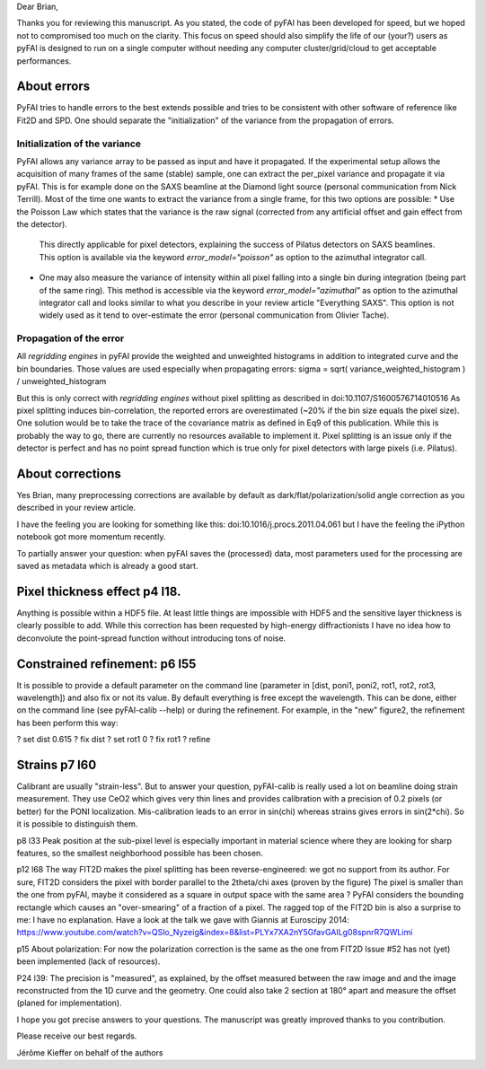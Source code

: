 Dear Brian,

Thanks you for reviewing this manuscript.
As you stated, the code of pyFAI has been developed for speed, but we hoped not to compromised too much on the clarity.
This focus on speed should also simplify the life of our (your?) users as pyFAI is designed to run on a single computer without needing any computer cluster/grid/cloud
to get acceptable performances.

About errors
------------

PyFAI tries to handle errors to the best extends possible and tries to be consistent with other software of reference like Fit2D and SPD.
One should separate the "initialization" of the variance from the propagation of errors.

Initialization of the variance
..............................

PyFAI allows any variance array to be passed as input and have it propagated.
If the experimental setup allows the acquisition of many frames of the same (stable) sample, one can extract the per_pixel variance and propagate it via pyFAI.
This is for example done on the SAXS beamline at the Diamond light source (personal communication from Nick Terrill).
Most of the time one wants to extract the variance from a single frame, for this two options are possible:
* Use the Poisson Law which states that the variance is the raw signal (corrected from any artificial offset and gain effect from the detector).
  This directly applicable for pixel detectors, explaining the success of Pilatus detectors on SAXS beamlines.
  This option is available via the keyword *error_model="poisson"* as option to the azimuthal integrator call.
* One may also measure the variance of intensity within all pixel falling into a single bin during integration (being part of the same ring).
  This method is accessible via the keyword *error_model="azimuthal"* as option to the azimuthal integrator call and
  looks similar to what you describe in your review article "Everything SAXS".
  This option is not widely used as it tend to over-estimate the error (personal communication from Olivier Tache).

Propagation of the error
........................

All *regridding engines* in pyFAI provide the weighted and unweighted histograms in addition to integrated curve and the bin boundaries.
Those values are used especially when propagating errors: sigma = sqrt( variance_weighted_histogram ) / unweighted_histogram

But this is only correct with *regridding engines* without pixel splitting as described in
doi:10.1107/S1600576714010516
As pixel splitting induces bin-correlation, the reported errors are overestimated (~20% if the bin size equals the pixel size).
One solution would be to take the trace of the covariance matrix as defined in Eq9 of this publication.
While this is probably the way to go, there are currently no resources available to implement it.
Pixel splitting is an issue only if the detector is perfect and has no point spread function which is true only for pixel detectors with large pixels (i.e. Pilatus).

About corrections
-----------------

Yes Brian, many preprocessing corrections are available by default as
dark/flat/polarization/solid angle correction as you described in your review article.

I have the feeling you are looking for something like this:
doi:10.1016/j.procs.2011.04.061
but I have the feeling the iPython notebook got more momentum recently.

To partially answer your question: when pyFAI saves the (processed) data, most parameters used for the processing are saved as metadata which is already a good start.

Pixel thickness effect p4 l18.
------------------------------
Anything is possible within a HDF5 file. At least little things are impossible with HDF5 and the sensitive layer thickness is clearly possible to add.
While this correction has been requested by high-energy diffractionists I have no idea how to deconvolute
the point-spread function without introducing tons of noise.


Constrained refinement: p6 l55
------------------------------
It is possible to provide a default parameter on the command line (parameter in [dist, poni1, poni2, rot1, rot2, rot3, wavelength]) and also fix or not its value.
By default everything is free except the wavelength.
This can be done, either on the command line (see pyFAI-calib --help) or during the refinement.
For example, in the "new" figure2, the refinement has been perform this way:

? set dist 0.615
? fix dist
? set rot1 0
? fix rot1
? refine

Strains p7 l60
--------------
Calibrant are usually "strain-less". But to answer your question, pyFAI-calib is really used a lot on beamline doing strain measurement.
They use CeO2 which gives very thin lines and provides calibration with a precision of 0.2 pixels (or better) for the PONI localization.
Mis-calibration leads to an error in sin(chi) whereas strains gives errors in sin(2*chi). So it is possible to distinguish them.

p8 l33
Peak position at the sub-pixel level is especially important in material science where they are looking for sharp features,
so the smallest neighborhood possible has been chosen.

p12 l68
The way FIT2D makes the pixel splitting has been reverse-engineered: we got no support from its author.
For sure,  FIT2D considers the pixel with border parallel to the 2theta/chi axes (proven by the figure)
The pixel is smaller than the one from pyFAI, maybe it considered as a square in output space with the same area ?
PyFAI considers the bounding rectangle which causes an "over-smearing" of a fraction of a pixel.
The ragged top of the FIT2D bin is also a surprise to me: I have no explanation.
Have a look at the talk we gave with Giannis at Euroscipy 2014:
https://www.youtube.com/watch?v=QSlo_Nyzeig&index=8&list=PLYx7XA2nY5GfavGAILg08spnrR7QWLimi

p15 About polarization:
For now the polarization correction is the same as the one from FIT2D
Issue #52 has not (yet) been implemented (lack of resources).

P24 l39:
The precision is "measured", as explained, by the offset measured between the raw image and and the image reconstructed from the 1D curve and the geometry.
One could also take 2 section at 180° apart and measure the offset (planed for implementation).

I hope you got precise answers to your questions. The manuscript was greatly improved thanks to you contribution.

Please receive our best regards.

Jérôme Kieffer on behalf of the authors